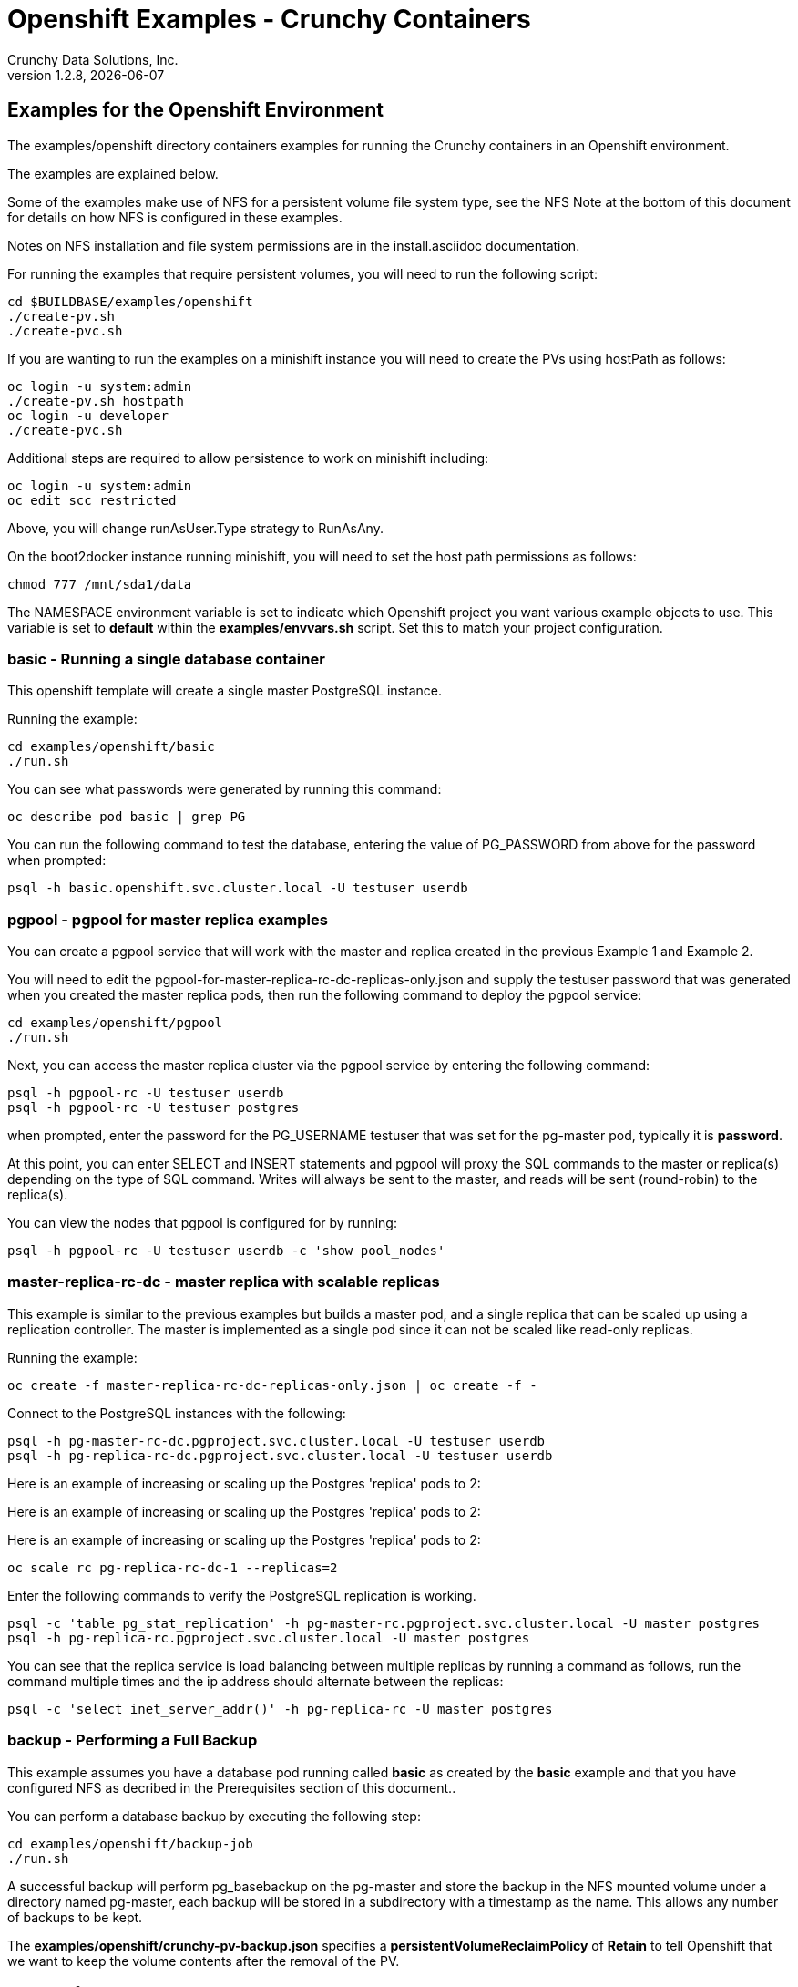 = Openshift Examples - Crunchy Containers
Crunchy Data Solutions, Inc.
v1.2.8, {docdate}
:title-logo-image: image:crunchy_logo.png["CrunchyData Logo",align="center",scaledwidth="80%"]

== Examples for the Openshift Environment
The examples/openshift directory containers examples for 
running the Crunchy containers in an Openshift environment.

The examples are explained below.

Some of the examples make use of NFS for a persistent volume
file system type, see the NFS Note at the bottom of this document
for details on how NFS is configured in these examples.  

Notes on NFS installation and file system permissions are in the install.asciidoc documentation.

For running the examples that require persistent volumes, you
will need to run the following script:
....
cd $BUILDBASE/examples/openshift
./create-pv.sh
./create-pvc.sh
....

If you are wanting to run the examples on a minishift instance
you will need to create the PVs using hostPath as follows:
....
oc login -u system:admin
./create-pv.sh hostpath
oc login -u developer
./create-pvc.sh
....

Additional steps are required to allow persistence to work
on minishift including:
....
oc login -u system:admin
oc edit scc restricted
....

Above, you will change runAsUser.Type strategy to RunAsAny.

On the boot2docker instance running minishift, you will need
to set the host path permissions as follows:
....
chmod 777 /mnt/sda1/data
....


The NAMESPACE environment variable is set to indicate which Openshift
project you want various example objects to use.  This variable
is set to *default* within the *examples/envvars.sh* script.  Set this
to match your project configuration.

=== *basic* - Running a single database container

This openshift template will create a single master PostgreSQL instance.


Running the example:

....
cd examples/openshift/basic
./run.sh
....

You can see what passwords were generated by running this command:

....
oc describe pod basic | grep PG
....

You can run the following command to test the database, entering
the value of PG_PASSWORD from above for the password when prompted:

....
psql -h basic.openshift.svc.cluster.local -U testuser userdb
....

=== *pgpool*  - pgpool for master replica examples

You can create a pgpool service that will work with the
master and replica created in the previous Example 1 and Example 2.  

You will need to edit the pgpool-for-master-replica-rc-dc-replicas-only.json and supply the 
testuser password that was generated when you created
the master replica pods, then run the following command
to deploy the pgpool service:

....
cd examples/openshift/pgpool
./run.sh
....

Next, you can access the master replica cluster via the pgpool
service by entering the following command:

....
psql -h pgpool-rc -U testuser userdb
psql -h pgpool-rc -U testuser postgres
....

when prompted, enter the password for the PG_USERNAME testuser
that was set for the pg-master pod, typically it is *password*.

At this point, you can enter SELECT and INSERT statements and
pgpool will proxy the SQL commands to the master or replica(s)
depending on the type of SQL command.  Writes will always
be sent to the master, and reads will be sent (round-robin)
to the replica(s).

You can view the nodes that pgpool is configured for by
running:
....
psql -h pgpool-rc -U testuser userdb -c 'show pool_nodes'
....
 
=== *master-replica-rc-dc* - master replica with scalable replicas

This example is similar to the previous examples but
builds a master pod, and a single replica that can be scaled up
using a replication controller.   The master is implemented as
a single pod since it can not be scaled like read-only replicas.

Running the example:

....
oc create -f master-replica-rc-dc-replicas-only.json | oc create -f -
....

Connect to the PostgreSQL instances with the following:

....
psql -h pg-master-rc-dc.pgproject.svc.cluster.local -U testuser userdb
psql -h pg-replica-rc-dc.pgproject.svc.cluster.local -U testuser userdb
....

Here is an example of increasing or scaling up the Postgres 'replica' pods to 2:

Here is an example of increasing or scaling up the Postgres 'replica' pods to 2:

Here is an example of increasing or scaling up the Postgres 'replica' pods to 2:

....
oc scale rc pg-replica-rc-dc-1 --replicas=2
....

Enter the following commands to verify the PostgreSQL replication is working.

....
psql -c 'table pg_stat_replication' -h pg-master-rc.pgproject.svc.cluster.local -U master postgres
psql -h pg-replica-rc.pgproject.svc.cluster.local -U master postgres
....

You can see that the replica service is load balancing between
multiple replicas by running a command as follows, run the command
multiple times and the ip address should alternate between
the replicas:

....
psql -c 'select inet_server_addr()' -h pg-replica-rc -U master postgres
....

=== *backup* - Performing a Full Backup

This example assumes you have a database pod running called *basic*
as created by the *basic* example and that you have configured NFS as decribed
in the Prerequisites section of this document..

You can perform a database backup by executing the following
step:

....
cd examples/openshift/backup-job
./run.sh
....

A successful backup will perform pg_basebackup on the pg-master and store
the backup in the NFS mounted volume under a directory named pg-master, each
backup will be stored in a subdirectory with a timestamp as the name.  This
allows any number of backups to be kept.

The *examples/openshift/crunchy-pv-backup.json* specifies a *persistentVolumeReclaimPolicy* of *Retain* to tell Openshift
that we want to keep the volume contents after the removal of the PV.

=== *master-nfs* - NFS Example

This example will create a single master postgres pod that is using 
an NFS volume to store the postgres data files.


=== *master-restore* - example of restoring a database from a backup

This is an example of restoring a database pod using
an existing backup archive located on an NFS volume.

First, locate the database backup you want to restore, for example:
....
/nfsfileshare/pg-master/2016-01-29:22:34:20
....

Then create the pod:
....
./run.sh
....

When the database pod starts, it will copy the backup files
to the database directory inside the pod and start up postgres as
usual.  

The restore only takes place if:

 * the /pgdata directory is empty
 * the /backups directory contains a valid postgresql.conf file

=== Openshift Example 7 - Failover Example

An example of performing a database failover is described
in the following steps:
 
 * create a master and replica replication using master-replica-rc-dc-replicas-only.json
....
oc process -f master-replica-rc-dc-replicas-only.json | oc create -f -
....
 * scale up the number of replicas to 2
....
oc scale rc pg-replica-rc-1 --replicas=2
....
 * delete the master pod
....
oc delete pod pg-master-rc
....
 * exec into a replica and create a trigger file to being
   the recovery process, effectively turning the replica into a master
....
oc exec -it pg-replica-rc-1-lt5a5
touch /tmp/pg-failover-trigger
....
 * change the label on the replica to pg-master-rc instead of pg-replica-rc
....
oc edit pod/pg-replica-rc-1-lt5a5
original line: labels/name: pg-replica-rc
updated line: labels/name: pg-master-rc
....
   or alternatively:
....
oc label --overwrite=true pod pg-replica-rc-1-lt5a5 name=pg-master-rc
....
  
You can test the failover by creating some data on the master
and then test to see if the replicas have the replicated data.

....
psql -c 'create table foo (id int)' -U master -h pg-master-rc postgres
psql -c 'table foo' -U master -h pg-replica-rc postgres
....

After a failover, you would most likely want to create a database
backup and be prepared to recreate your cluster from that backup.

=== *master-replica-rc-nfs*  - Master Slave Deployment using NFS

This example uses NFS volumes for the master and the replicas.  In
some scenarios, customers might want to have all the Postgres
instances using NFS volumes for persistence.  

Relevant files for this example:

 * master-replica-rc-nfs.json
This file creates the master and replica deployment, creating pods and services
where the replica is controlled by a Replication Controller, allowing you 
to scale up the replicas.

To run the example, follow these steps:

As the project user, create the master replica deployment:
....
./run.sh
....

If you examing your NFS directory, you will see postgres data directories
created and used by your master and replica pods.

Next, add some test data to the master:
....
psql -c 'create table testtable (id int)' -U master -h pg-master-rc-nfs postgres
psql -c 'insert into testtable values (123)' -U master -h pg-master-rc-nfs postgres
....

Next, add a new replica:
....
oc scale rc pg-replica-rc-nfs-1 --replicas=2
....

At this point, you should see the new NFS directory created by the new
replica pod, and you should also be able to test that replication is
working on the new replica:
....
psql -c 'table testtable' -U master -h pg-replica-rc-nfs postgres
....

=== *badger* - pgbadger example

This example creates a pod that contains a database container and
a pgbadger container.

*pgbadger* is then served up on port 10000.  Each time you do a 
GET on http://pg-master:10000/api/badgergenerate
it will run pgbadger against the database log files running in the
pg-master container.

To run the example:

....
cd examples/openshift/badger
./run.sh
....

try the following command to see the generated HTML output:

....
curl http://badger-example:10000/api/badgergenerate
....

You can view this output in a browser if you allow port forwarding
from your container to your server host using a command like
this:

....
socat tcp-listen:10001,reuseaddr,fork tcp:pg-master:10000
....

This command maps port 10000 of the service/container to port
10001 of the local server.  You can now use your browser to 
see the badger report.

This is a short-cut way to expose a service to the external world, 
Openshift would normally configure a Router whereby you could 
'expose' the service in an Openshift way.  Here is the docs
on installing the Openshift Router:

....
https://docs.openshift.com/enterprise/3.0/install_config/install/deploy_router.html
....

=== *secret* - database with secrets

This example allows you to set the Postgresql passwords
using Kube Secrets.

The secret uses a base64 encoded string to represent the
values to be read by the container during initialization.  The
encoded password value is *password*.  Run the example
as follows:

....
examples/openshift/secret/run.sh
....

The secrets are mounted in the */pguser*, */pgmaster*, */pgroot* volumes within the
container and read during initialization.  The container
scripts create a Postgres user with those values, and sets the passwords
for the master user and postgres superuser using the mounted secret volumes.

When using secrets, you do NOT have to specify the following
env vars if you specify all three secrets volumes:
 * PG_USER
 * PG_PASSWORD
 * PG_ROOT_PASSWORD
 * PG_MASTER_USER
 * PG_MASTER_PASSWORD

You can test the container as follows, in all cases, the password is *password*:
....
psql -h secret-pg -U pguser1 postgres
psql -h secret-pg -U postgres postgres
psql -h secret-pg -U master postgres
....

=== *watch* - Automated Failover

This example shows how a form of automated failover can be
configured for a master and replica deployment.

First, create a master and a replica, in this case the replica lives in a
Deployment which can scale up:

....
cd examples/openshift/master-replica-dc
./run.sh
....

Next, create an Openshift service account which is used by the crunchy-watch
container to perform the failover, also set policies that allow the
service account the ability to edit resources within the openshift and 
default projects :

....
oc create -f sa.json
oc policy add-role-to-group edit system:serviceaccounts -n openshift
oc policy add-role-to-group edit system:serviceaccounts -n default
....

Next, create the container that will 'watch' the Postgresql cluster:

....
cd examples/openshift/watch
./run.sh
....

At this point, the watcher will sleep every 20 seconds (configurable) to
see if the master is responding.  If the master doesn't respond, the watcher
will perform the following logic:

 * log into openshift using the service account
 * set its current project
 * find the first replica pod
 * delete the master service saving off the master service definition
 * create the trigger file on the first replica pod
 * wait 20 seconds for the failover to complete on the replica pod
 * edit the replica pod's lable to match that of the master
 * recreate the master service using the stored service definition
 * loop through the other remaining replica and delete its pod

At this point, clients when access the master's service will actually
be accessing the new master.  Also, Openshift will recreate the number
of replicas to its original configuration which each replica pointed to the
new master.  Replication from the master to the new replicas will be
started as each new replica is started by Openshift.

To test it out, delete the master pod and view the watch pod log:
....
oc delete pod pg-master-rc-dc
oc logs watch
oc get pod
....


=== *metrics* - Metrics Collection

This example shows how postgres metrics can be collected
and stored in prometheus and graphed with grafana.

First, create the crunchy-metrics pod which contains
the prometheus data store and the grafana graphing web application:

....
./run.sh
....

At this point, you can view the prometheus web console at
crunchy-metrics:9090, the prometheus push gateway at crunchy-metrics:9091,
and the grafana web app at crunchy-metrics:3000.

Next, start a postgres pod that has the crunchy-collect container
as follows:
....
cd $BUILDBASE/examples/openshift/collect
./run.sh
....

At this point, metrics will be collected every 3 minutes and pushed
to prometheus.  You can build graphs off the metrics using grafana.

=== *vacuum* - Vacuum  job

This example shows how you can run a vacuum job against
a postgres database container.

The crunchy-vacuum container image exists to allow a DBA
a way to run a job either one-off or scheduled to perform
a variety of vacuum operations.

To run the vacuum a single time, an example is included
as follows from the examples/openshift directory:

....
cd examples/openshift/master-replica
./run.sh
cd ../vacuum-job
./run.sh
....

This will start a vacuum container that runs as a Kube Job type.  It
will run once.  The crunchy-vacuum image is executed, passed in
the Postgres connection parameters to the single-master postgres 
container.  The type of vacuum performed is dictated by the 
environment variables passed into the job. The complete set
of environment variables read by the vacuum job include:

 * VAC_FULL - when set to true adds the FULL parameter to the VACUUM command
 * VAC_TABLE - when set, allows you to specify a single table to vacuum, when
 not specified, the entire database tables are vacuumed
 * JOB_HOST - required variable is the postgres host we connect to
 * PG_USER - required variable is the postgres user we connect with
 * PG_DATABASE - required variable is the postgres database we connect to
 * PG_PASSWORD - required variable is the postgres user password we connect with
 * PG_PORT - allows you to override the default value of 5432
 * VAC_ANALYZE - when set to true adds the ANALYZE parameter to the VACUUM command
 * VAC_VERBOSE - when set to true adds the VERBOSE parameter to the VACUUM command
 * VAC_FREEZE - when set to true adds the FREEZE parameter to the VACUUM command

=== *custom-config* - Custom Configuration Files

This example shows how you can use your own customized version of setup.sql 
when creating a postgres database container.

If you mount a /pgconf volume, crunchy-postgres will look at that directory
for postgresql.conf, pg_hba.conf, and setup.sql.  If it finds one of them it
will use that file instead of the default files.  Currently, if you specify a postgresql.conf
file, you also need to specify a pg_hba.conf file.

The example shows how a custom setup.sql file can be used.
Run it as follows from the examples/openshift/custom-config directory:

....
./run.sh
....

This will start a database container that will use an NFS mounted /pgconf
directory that will container the custom setup.sql file found in the example
directory.

=== *custom-config-sync* - Custom Configuration Files with Sync Replica

This example shows how you can use your own customized version of postgresql.conf
and pg_hba.conf to override the default configuration.  It also specifies
a sync replica in the postgresql.conf and starts up a sync replica.

If you mount a /pgconf volume, crunchy-postgres will look at that directory
for postgresql.conf, pg_hba.conf, and setup.sql.  If it finds one of them it
will use that file instead of the default files.  Currently, if you specify a postgresql.conf
file, you also need to specify a pg_hba.conf file.

Run it as follows from the examples/openshift/custom-config-sync directory:

....
./run.sh
....

This will start a *csmaster* container that will use the custom 
config files when the database is running.  It will also create
a sync replica named *cssyncreplica*, this replica is
connected to the master via streaming replication.

=== *pgbouncer* - pgbouncer

This example shows how you can use the crunchy-pgbouncer container 
when running under Openshift.

The example assumes you have run the master/replica example
found here:
....
examples/openshift/master-replica-dc
....

Then you would start up the pgbouncer container using the following
example:
....
examples/openshift/pgbouncer
....

The example assumes you have an NFS share path of /nfsfileshare/!  NFS
is required to mount the pgbouncer configuration files which are
then mounted to /pgconf in the crunchy-pgbouncer container.

If you mount a /pgconf volume, crunchy-postgres will look at that directory
for postgresql.conf, pg_hba.conf, and setup.sql.  If it finds one of them it
will use that file instead of the default files.

Test the example by killing off the master database container as
follows:
....
oc delete pod pg-master-rc-dc
....

Then watch the pgbouncer log as follows to confirm it detects the loss
of the master:
....
oc logs pgbouncer
....

After the failover is completed, you should be able to access
the new master using the master service as follows:
....
psql -h pg-master-rc-dc.openshift.svc.cluster.local -U master postgres
....

and access the replica as follows:
....
psql -h pg-replica-rc-dc.openshift.svc.cluster.local -U master postgres
....

or via the pgbouncer proxy as follows:
....
psql -h pgbouncer.openshift.svc.cluster.local  -U master master
....

=== *sync* - synchrounous replica

This example deploys a PostgreSQL cluster with a master,
a synchrounous replica, and an asynchronous replica.  The
two replicas share the same Service.

Running the example:
....
examples/openshift/sync/run.sh
....

Connect to the *master* and *replica* databases as follows:
....
psql -h master -U postgres postgres -c 'create table mister (id int)'
psql -h master -U postgres postgres -c 'insert into mister values (1)'
psql -h master -U postgres postgres -c 'table pg_stat_replication'
psql -h replica -U postgres postgres -c 'select inet_server_addr(), * from mister'
psql -h replica -U postgres postgres -c 'select inet_server_addr(), * from mister'
psql -h replica -U postgres postgres -c 'select inet_server_addr(), * from mister'
....

This set of queries will show you the IP address of the Postgres replica
container, notice it changes because of the round-robin Service proxy
we are using for both replicas.  The example queries also show that both
replicas are replicating from the master.

=== *pgadmin4* - pgadmin4

This example, examples/openshift/pgadmin4, provides a
container that runs the pgadmin4 web application.

To run this example, run the following:

....
cd $BUILDBASE/examples/openshift/pgadmin4
./run.sh
....

This script creates the *pgadmin4* pod and service, it will
expose port 5050.

You should now be able to browse to http://pgadmin4.openshift.svc.cluster.local:5050
and log into the web application using a user ID of *admin@admin.org*
and password of *password*.  Replace YOURLOCALIP with whatever
your local IP address happens to be.


=== *workshop* - workshop

This example, examples/openshift/workshop, provides an
example of using Openshift Templates to build pods, routes, services, etc.

You use the *oc new-app* command to create objects from the
JSON templates.  This is an alternative way to create Openshift objects
instead of using *oc create*.

This example is used within a joint Redhat-Crunchy workshop that is 
given at various conferences to demonstrate Openshift and Crunchy Containers
working together.  Thanks to Steven Pousty from Redhat for this 
example!

See the README file within the workshop directory for instructions
on running the example.


=== *pitr* - PITR (point in time recovery)

This is a complex example.  For details on how PITR is implemented
within the Suite, see the link:pitr.asciidoc[PITR Documentation] for details and background.

This example, examples/openshift/pitr, provides an
example of performing a PITR using Openshift.

Lets start by running the example database container:
....
cd $BUILDBASE/examples/openshift/pitr
./run-master-pitr.sh
....

This step will create a database container, *master-pitr*.  This
container is configured to continuously write WAL segment files
to a mounted volume (/pgwal).  

After you start the database, you will create a base backup
using this command:
....
./run-master-pitr-backup.sh
....

This will create a backup and write the backup files to a persistent
volume (/pgbackup).

Next, lets create some recovery targets within the database, run
the SQL commands against the *master-pitr* database as follows:
....
./run-sql.sh
....

This will create recovery targets named *beforechanges*, *afterchanges*, and
*nomorechanges*.  It will create a table, *pitrtest*, between
the *beforechanges* and *afterchanges* targets.  It will also run a SQL
CHECKPOINT to flush out the changes to WAL segments.

Next, now that we have a base backup and a set of WAL files containing
our database changes, we can shut down the *master-pitr* database
to simulate a database failure.  Do this by running the following:
....
oc delete pod master-pitr
....

Next, we will create 3 different restored database containers based
upon the base backup and the saved WAL files.

First, we restore prior to the *beforechanges* recovery target.  This
recovery point is *before* the *pitrtest* table is created.

Edit the master-pitr-restore.json file, and edit the environment
variable to indicate we want to use the *beforechanges* recovery
point:
....
}, {
"name": "RECOVERY_TARGET_NAME",
"value": "beforechanges"
}, {
....

Then run the following to create the restored database container:
....
./run-restore-pitr.sh
....

After the database has restored, you should be able to perform
a test to see if the recovery worked as expected:
....
psql -h master-pitr-restore.openshift.svc.cluster.local -U postgres postgres -c 'table pitrtest'
psql -h master-pitr-restore.openshift.svc.cluster.local -U postgres postgres -c 'create table foo (id int)'
psql -h master-pitr-restore.openshift.svc.cluster.local -U postgres postgres -c 'select pg_xlog_replay_resume()'
psql -h master-pitr-restore.openshift.svc.cluster.local -U postgres postgres -c 'create table foo (id int)'
....

The output of these command should show that the *pitrtest* table is not
present.  It should also show that you can not create a new table
because the database is paused in recovery mode.  Lastly, if you
execute a *resume* command, it will show that you can now create
a table as the database has fully recovered.

You can also test that if *afterchanges* is specified, that the 
*pitrtest* table is present but that the database is still in recovery
mode.

Lastly, you can test a full recovery using *all* of the WAL files, if 
you remove the *RECOVERY_TARGET_NAME* environment variable completely.

The NFS portions of this example depend upon an NFS file
system with the following path configurations be present:
....
/nfsfileshare
/nfsfileshare/backups
/nfsfileshare/WAL
....

=== *backrest* - pgbackrest example

This example shows how to enable pgbackrest as the archiver
within the crunchy-postgres container.  
See the link:backrest.asciidoc[pgbackrest Documentation] for details and background.

Start by running the example database container:
....
cd examples/openshift/backrest
./run.sh
....

This will create the following:
 * PV/PVC for /pgconf and /backrestrepo volumes
 * master database pod 
 * master service

The run.sh script copies the pgbackrest.conf configuration file
to /nfsfileshare/pgconf which is our NFS file path.

The archive files are written to the NFS path of /nfsfileshare/backrestrepo.

The presence of /pgconf/pgbackrest.conf is what is used to
determine whether pgbackrest will be used as the archive command or not.
You will need to specify the ARCHIVE_TIMEOUT environment variable
as well to use this.

After you run the example, you should see archive files 
being written to the /backrestrepo volume (/nfsfileshare/backrestrepo).


=== *configmap*- database credentials from a configmap

This example shows how to use a configmap to store the
postgresql.conf and pg_hba.conf files to be used when
overriding the default configuration within the container.

Start by running the database container:
....
cd $BUILDBASE/examples/openshift/configmap
./run.sh
....

The files, pg_hba.conf and postgresql.conf, in the
example directory are used to create a configmap object
within OpenShift.  Within the run.sh script, the configmap
is created, and notice within the configmap.json file
how the /pgconf mount is related to the configmap.


=== *statefulset*- a StatefulSet example

This example shows how to use a StatefulSet (available
in Openshift Origin 1.5) to create a PostgreSQL cluster.

Build the example by:
....
cd $BUILDBASE/examples/openshift/statefulset
./run.sh
....

This will create a statefulset named pgset, which will create
2 pods, pgset-0 and pgset-1:
....
oc get statefulset
oc get pod
....

A service is created for the master and another service for the replica:
....
oc get service
....

The statefulset ordinal value of 0 is used to determine which pod
will act as the PostgreSQL master, all other ordinal values will
assume the replica role.

=== *crunchy-proxy*- a Postgres-aware proxy 

This example shows how to use the *crunchy-proxy* to 
act as a smart proxy to a PostgreSQL cluster.  The example
depends upon the *master-replica* example being run prior.

*crunchy-proxy* offers a high performance alternative to
pgbouncer and pgpool.

The proxy example copies a configuration file to the NFS_PATH
and starts up the *crunchy-proxy* within a Deployment.

The proxy reads the configuration file from a */config* volume
mount and begins execution.

Start by running the proxy container:
....
cd $BUILDBASE/examples/openshift/crunchy-proxy
./run.sh
....

The proxy will listen on port 5432 as specified in the 
configuration file.  The example creates a Service named
*crunchy-proxy* that you can use to access the configured
PostgreSQL backend containers from the *master-replica* example.

See the following link for more information on the *crunchy-proxy*:

https://github.com/CrunchyData/crunchy-proxy

Test the proxy by running psql commands via the proxy connection:
....
psql -h crunchy-proxy -U postgres postgres
....

SQL "reads" will be sent to the PostgreSQL replica database if your
SQL includes the *crunchy-proxy* read annotation.  SQL statements
that do not include the read annotation will be sent to the master 
database container within the PostgreSQL cluster.


=== *master-deployment*- deploy a master and replica both in a Deployment

This example shows how to deploy a master pod in a Deployment
and use the PGDATA_PATH_OVERRIDE env var to determine the /pgdata
path.  With the override, you can restart the master pod and it
will be able to find the original postgres data path.

The example also starts a replica pod within a Deployment of its own
so that you can scale up the replica pods.

Start by running the example:
....
cd $BUILDBASE/examples/openshift/master-deployment
./run.sh
....

this will start a master-dc service, a replica-dc service,
a master-dc deployment with replicas count of 1 and a
replica-dc deployment with replicas count of 2.


== Openshift Tips

=== Tip : Finding the Postgresql Passwords

The passwords used for the PostgreSQL user accounts are generated
by the Openshift 'process' command.  To inspect what value was
supplied, you can inspect the master pod as follows:

....
oc get pod pg-master-rc-1-n5z8r -o json
....

Look for the values of the environment variables:
- PG_USER
- PG_PASSWORD
- PG_DATABASE


=== Tip : Examining a backup job log

Database backups are implemented as a Kubernetes Job.  A Job is meant to run one time only
and not be restarted by Kubernetes.  To view jobs in Openshift you enter:

....
oc get jobs
oc describe job backupjob
....

You can get detailed logs by referring to the pod identifier in the job 'describe'
output as follows:

....
oc logs backupjob-pxh2o
....

=== Tip : Password Mgmt

Remember that if you do a database restore, you will get
whatever user IDs and passwords that were saved in the
backup.  So, if you do a restore to a new database
and use generated passwords, the new passwords will
not be the same as the passwords stored in the backup!

You have various options to deal with managing your
passwords.

 * externalize your passwords using secrets instead of using generated values
 * manually update your passwords to your known values after a restore

Note that you can edit the environment variables when there is a 'dc'
using, currently only the replicas have a 'dc' to avoid the possiblity
of creating multiple masters, this might need to change in the future,
to better support password management:
....
oc env dc/pg-master-rc PG_MASTER_PASSWORD=foo PG_MASTER=user1
....

=== Tip : Log Aggregation

Openshift can be configured to include the EFK stack for log aggregation.
Openshift Administrators can configure the EFK stack as documented
here:

https://docs.openshift.com/enterprise/3.1/install_config/aggregate_logging.html

=== Tip : nss_wrapper

If an Openshift deployment requires that random generated UIDs be
supported by containers, the Crunchy containers can be modifed
similar to those located here to support the use of nss_wrapper
to equate the random generated UIDs/GIDs by openshift with 
the postgres user:

https://github.com/openshift/postgresql/blob/master/9.4/root/usr/share/container-scripts/postgresql/common.sh


=== Tip : encoding secrets

You can use kubernetes secrets to set and maintain your database
credentials.  Secrets requires you base64 encode your user and password
values as follows:

....
echo -n 'myuserid' | base64
....

You will paste these values into  your JSON secrets files for values.

docker to be installed.

You can keep yum from upgrading docker by including this line
in your /etc/yum.conf file:

....
exclude=docker-1.9* docker-selinux-1.9*
....

=== Tip : DNS configuration for Openshift development

As of OSE 3.3, the following DNS modifications are not typically necessary
any longer....but I'm leaving them here as a reference....

Luke Meyer from Redhat wrote an excellent blog on how
to configure dnsmasq and Openshift, it is located here:

http://developers.redhat.com/blog/2015/11/19/dns-your-openshift-v3-cluster/

Key things included in this blog are:

 * configuring dhcp to include the local IP address in /etc/resolv.conf upon boot
 * configuring dnsmasq 
 * configuring openshift dns to listen on another port

In my dev setup, I have openshifts DNS listening on 127.0.0.1:8053.
I have my dnsmasq listening on the local IP address 192.168.0.109:53

Therefore in my /etc/dhcp/dhclient.conf I have this config:

....
prepend domain-name-servers 192.168.0.109;
....

If you dont have your DNS configured correctly, replication controllers
and deployment configs basically will not work.

=== Tip : system policys for pv creation and listing	

For my testing, I wanted to allow the *system* user to be able
to create and list persistent volumes, as of OSE 3.3, I had to
enter these commands as the *root* user after installation to
modify the policies:
....
oadm policy add-role-to-user cluster-reader system
oc describe clusterPolicyBindings :default
oadm policy add-cluster-role-to-user cluster-reader system
oc describe clusterPolicyBindings :default
oc describe clusterPolicyBindings :default
oadm policy add-cluster-role-to-user cluster-admin system
....

=== Tip : anyuid permissions

For my testing, I create a user named *test* on OSE, then
I run the following command to grant it permission to use the *anyuid* SCC:

....
oc adm policy add-scc-to-group anyuid system:authenticated
....

This says that any authenticate user can run with the anyuid SCC which lets
them create PVCs and use the *fsGroup* setting for the Postgres containers to
work using NFS.  There is probably a smarter and more precise way to grant
this permission?


=== Tip 15: NFS Setup

To control the permissions of the NFS file system
certain examples make use of the *supplementalGroups* security context
setting for pods.  In these examples, we specify the GID of the *nfsnobody* 
group (65534).  If you want to use a different GID for the supplementalGroup
then you will need to alter the NFS examples accordingly.

When the pod runs, the pod user is UID *26* which is the postgres
user ID.  By specifying the *supplementalGroup* the pod will also
be added to the *nfsnobody* group.  So, when you set up your NFS
mount, you can specify the permissions to be as follows:
....
drwxrwx---.   3 nfsnobody nfsnobody   23 Dec 16 11:28 nfsfileshare
....

This restricts *other* users from writing to the NFS share, but will
allow the *nfsnobody* group to have write access.  This way, the 
NFS mount permissions can be managed to only allow certain pods
write access.

Also, remember that on systems with SELinux set to enforcing mode
that you will need to allow NFS write permissions by running
this command:
....
sudo setsebool -P virt_use_nfs 1
....

Note that supplementalGroup settings are required for NFS but you
would use the fsGroup setting for the AWS file system.  Check out
this link for details:
https://docs.openshift.org/latest/install_config/persistent_storage/pod_security_context.html.

== Legal Notices

Copyright © 2017 Crunchy Data Solutions, Inc.

CRUNCHY DATA SOLUTIONS, INC. PROVIDES THIS GUIDE "AS IS" WITHOUT WARRANTY OF ANY KIND, EITHER EXPRESS OR IMPLIED, INCLUDING, BUT NOT LIMITED TO, THE IMPLIED WARRANTIES OF NON INFRINGEMENT, MERCHANTABILITY OR FITNESS FOR A PARTICULAR PURPOSE.

Crunchy, Crunchy Data Solutions, Inc. and the Crunchy Hippo Logo are trademarks of Crunchy Data Solutions, Inc.

